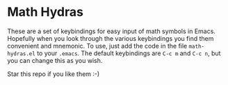 * Math Hydras

These are a set of keybindings for easy input of math symbols in Emacs. Hopefully when you look through the various keybindings you find them convenient and mnemonic. To use, just add the code in the file =math-hydras.el= to your =.emacs=. The default keybindings are =C-c m= and =C-c n=, but you can change this as you wish.

Star this repo if you like them :-)
